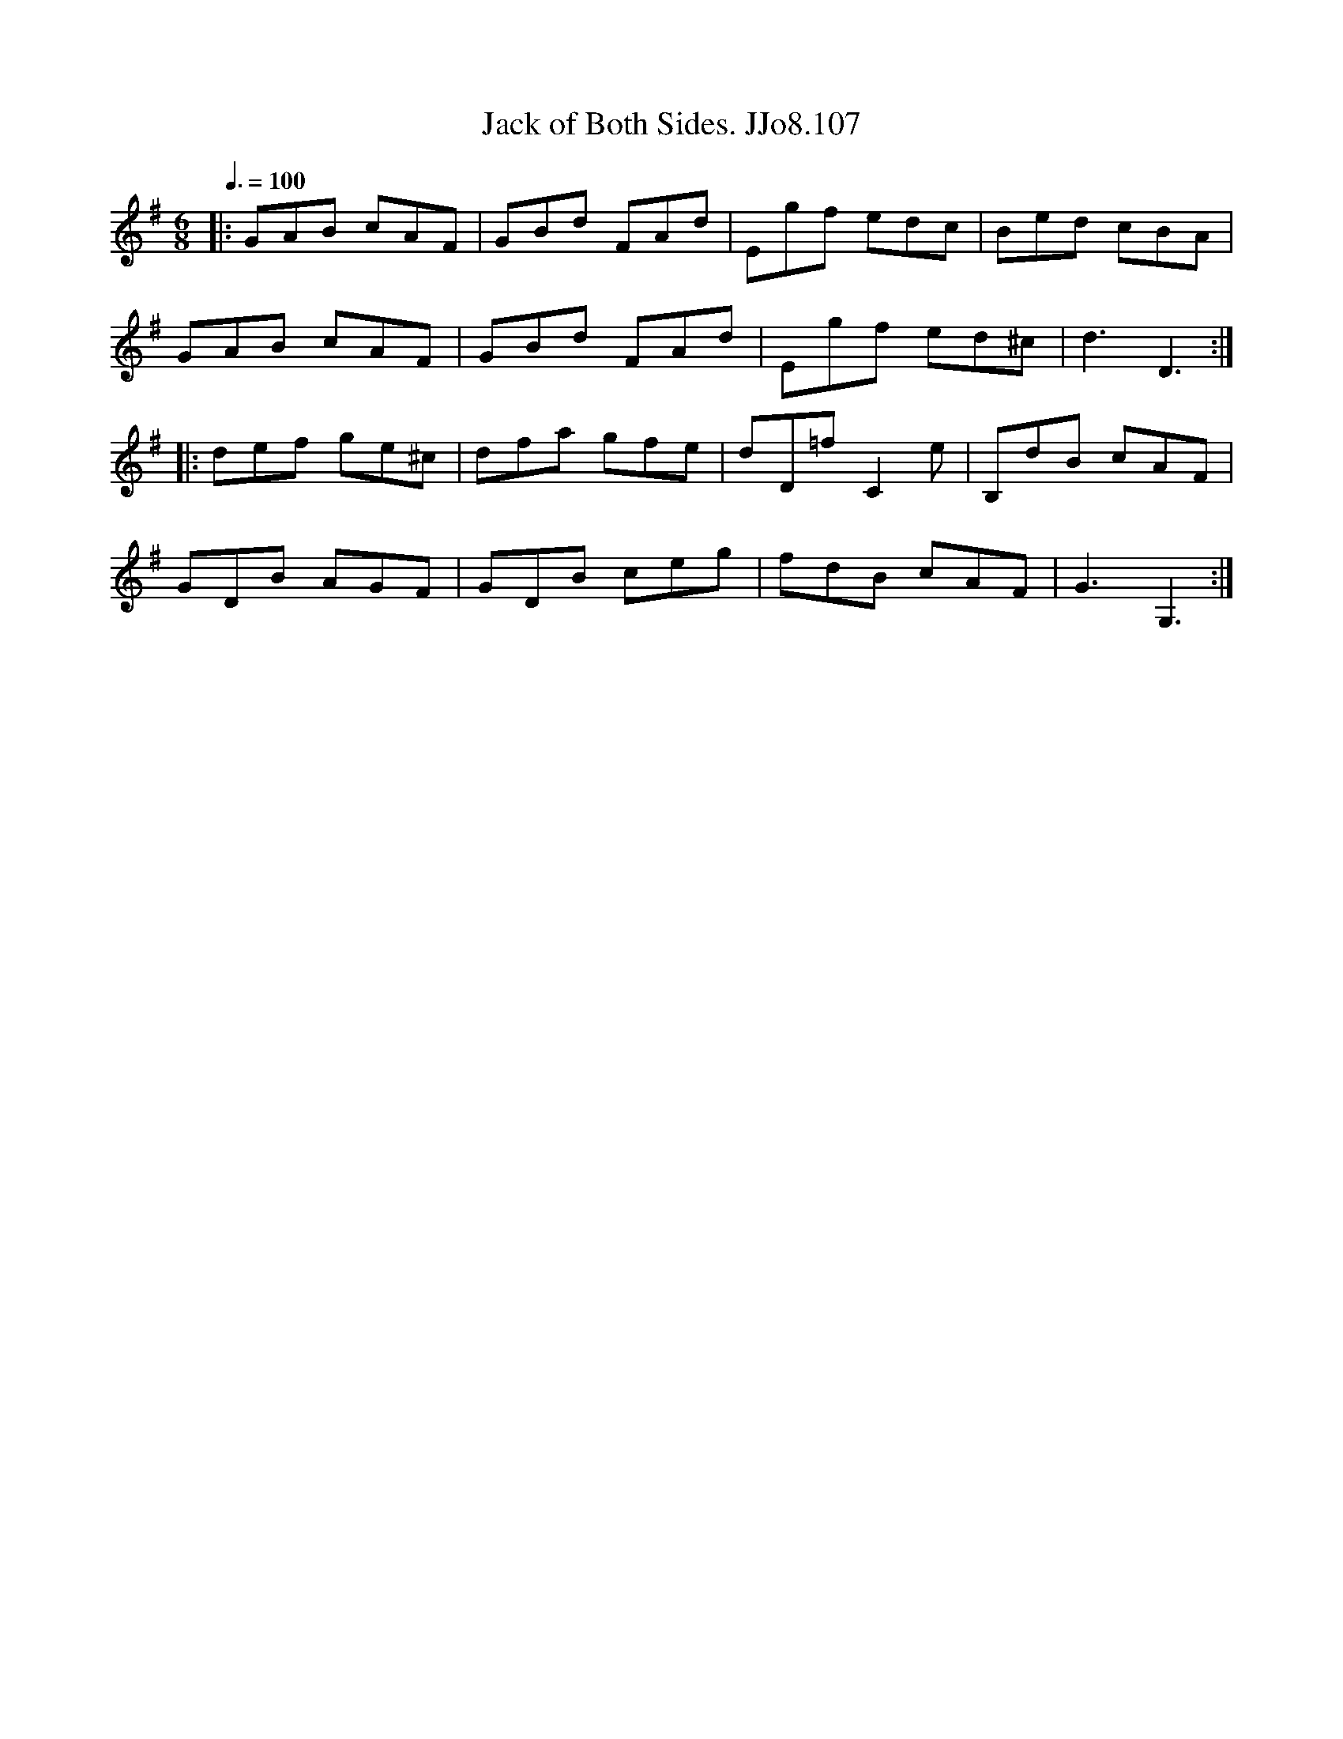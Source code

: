 X:107
T:Jack of Both Sides. JJo8.107
B:J.Johnson Choice Collection Vol 8 1758
Z:vmp.Simon Wilson 2013 www.village-music-project.org.uk
M:6/8
L:1/8
Q:3/8=100
K:G
|:GAB cAF|GBd FAd|Egf edc|Bed cBA|
GAB cAF|GBd FAd|Egf ed^c|d3D3:|
|:def ge^c|dfa gfe|dD=fC2e|B,dB cAF|
GDB AGF|GDB ceg|fdB cAF|G3G,3:|
